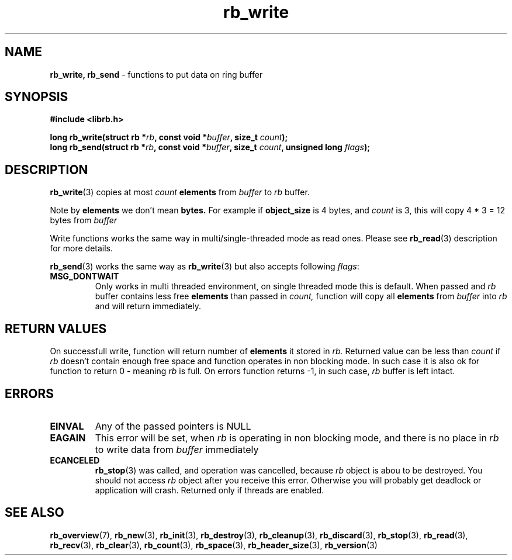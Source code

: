 .TH "rb_write" "3" " 9 February 2018 (v1.0.0)" "bofc.pl"
.SH NAME
.PP
.BR rb_write,
.B rb_send
- functions to put data on ring buffer
.SH SYNOPSIS
.PP
.BI "#include <librb.h>"
.PP
.BI "long rb_write(struct rb *" rb ", const void *" buffer ", \
size_t " count ");"
.br
.BI "long rb_send(struct rb *" rb ", const void *" buffer ", \
size_t " count ", unsigned long " flags ");"
.SH DESCRIPTION
.PP
.BR rb_write (3)
copies at most
.I count
.B elements
from
.I buffer
to
.I rb
buffer.
.PP
Note by
.B elements
we don't mean
.BR bytes.
For example if
.B object_size
is 4 bytes, and
.I count
is 3, this will copy 4 * 3 = 12 bytes from
.I buffer
.PP
Write functions works the same way in multi/single-threaded mode as read ones.
Please see
.BR rb_read (3)
description for more details.
.PP
.BR rb_send (3)
works the same way as
.BR rb_write (3)
but also accepts following
.IR flags :
.TP
.B MSG_DONTWAIT
Only works in multi threaded environment, on single threaded mode this is
default.
When passed and
.I rb
buffer contains less free
.B elements
than passed in
.IR count,
function will copy all
.B elements
from
.I buffer
into
.I rb
and will return immediately.
.SH RETURN VALUES
.PP
On successfull write, function will return number of
.B elements
it stored in
.IR rb.
Returned value can be less than
.I count
if
.I rb
doesn't contain enough free space and function operates in non blocking mode.
In such case it is also ok for function to return 0 - meaning
.I rb
is full.
On errors function returns -1, in such case,
.I rb
buffer is left intact.
.SH ERRORS
.TP
.B EINVAL
Any of the passed pointers is NULL
.TP
.B EAGAIN
This error will be set, when
.I rb
is operating in non blocking mode, and there is no place in
.I rb
to write data from
.I buffer
immediately
.TP
.B ECANCELED
.BR rb_stop (3)
was called, and operation was cancelled, because
.I rb
object is abou to be destroyed.
You should not access
.I rb
object after you receive this error.
Otherwise you will probably get deadlock or application will crash.
Returned only if threads are enabled.
.SH SEE ALSO
.PP
.BR rb_overview (7),
.BR rb_new (3),
.BR rb_init (3),
.BR rb_destroy (3),
.BR rb_cleanup (3),
.BR rb_discard (3),
.BR rb_stop (3),
.BR rb_read (3),
.BR rb_recv (3),
.BR rb_clear (3),
.BR rb_count (3),
.BR rb_space (3),
.BR rb_header_size (3),
.BR rb_version (3)
